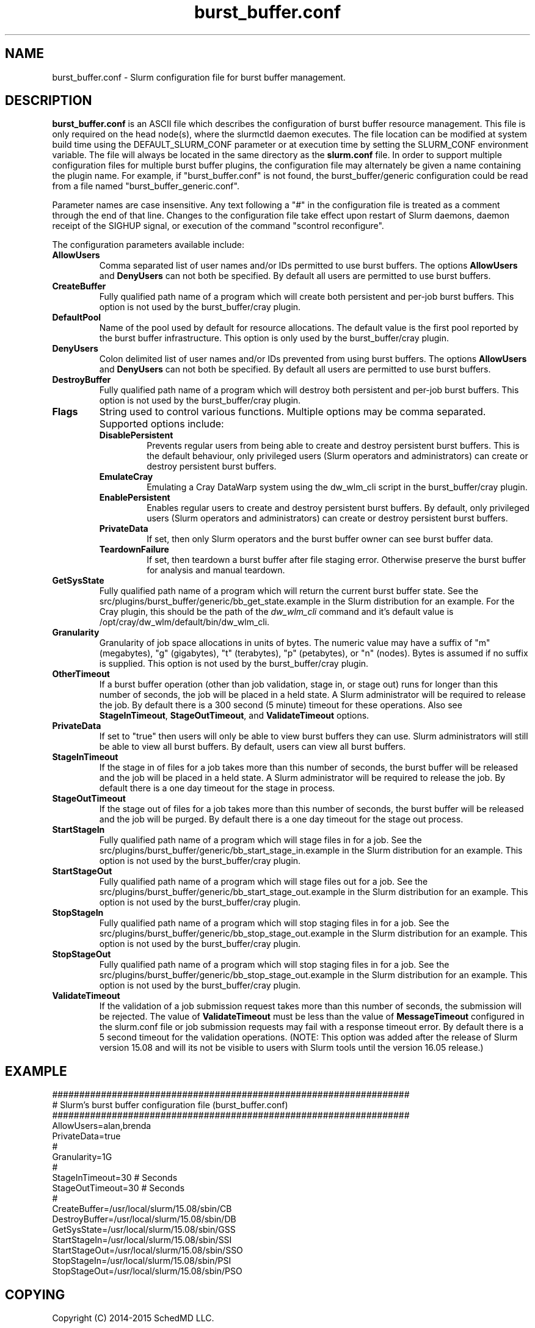 .TH "burst_buffer.conf" "5" "December 2015" "burst_buffer.conf 15.08" "Slurm configuration file"
.SH "NAME"
burst_buffer.conf \- Slurm configuration file for burst buffer management.

.SH "DESCRIPTION"
\fBburst_buffer.conf\fP is an ASCII file which describes the configuration
of burst buffer resource management.
This file is only required on the head node(s), where the slurmctld daemon
executes.
The file location can be modified at system build time using the
DEFAULT_SLURM_CONF parameter or at execution time by setting the SLURM_CONF
environment variable.
The file will always be located in the same directory as the \fBslurm.conf\fP
file.
In order to support multiple configuration files for multiple burst buffer
plugins, the configuration file may alternately be given a name containing
the plugin name.
For example, if "burst_buffer.conf" is not found, the burst_buffer/generic
configuration could be read from a file named "burst_buffer_generic.conf".
.LP
Parameter names are case insensitive.
Any text following a "#" in the configuration file is treated
as a comment through the end of that line.
Changes to the configuration file take effect upon restart of
Slurm daemons, daemon receipt of the SIGHUP signal, or execution
of the command "scontrol reconfigure".
.LP
The configuration parameters available include:

.TP
\fBAllowUsers\fR
Comma separated list of user names and/or IDs permitted to use burst buffers.
The options \fBAllowUsers\fR and \fBDenyUsers\fR can not both be specified.
By default all users are permitted to use burst buffers.

.\ Possible future enhancement for generic plugin
.\ .TP
.\ \fBAltPool\fR
.\ The AltPool value consists of a comma separated list of alternate pools of
.\ resources, each of which includes a name separated by a colon and a numeric
.\ value.
.\ The numeric value can include a suffix of "k", "m", "g", "t" and "p" which
.\ multiplies the numeric value by 1,024, 1,048,576, 1,073,741,824 etc.
.\ The numeric value is a 64-bit value.
.\ for example, "AltPool=test:20g,small:4g

.TP
\fBCreateBuffer\fR
Fully qualified path name of a program which will create both persistent
and per\-job burst buffers.
This option is not used by the burst_buffer/cray plugin.

.TP
\fBDefaultPool\fR
Name of the pool used by default for resource allocations.
The default value is the first pool reported by the burst buffer infrastructure.
This option is only used by the burst_buffer/cray plugin.

.TP
\fBDenyUsers\fR
Colon delimited list of user names and/or IDs prevented from using burst buffers.
The options \fBAllowUsers\fR and \fBDenyUsers\fR can not both be specified.
By default all users are permitted to use burst buffers.

.TP
\fBDestroyBuffer\fR
Fully qualified path name of a program which will destroy both persistent
and per\-job burst buffers.
This option is not used by the burst_buffer/cray plugin.

.TP
\fBFlags\fR
String used to control various functions.
Multiple options may be comma separated.
Supported options include:
.RS
.TP
\fBDisablePersistent\fR
Prevents regular users from being able to create and destroy persistent burst buffers.
This is the default behaviour, only privileged users (Slurm operators and
administrators) can create or destroy persistent burst buffers.
.TP
\fBEmulateCray\fR
Emulating a Cray DataWarp system using the dw_wlm_cli script in the burst_buffer/cray plugin.
.TP
\fBEnablePersistent\fR
Enables regular users to create and destroy persistent burst buffers.
By default, only privileged users (Slurm operators and administrators) can
create or destroy persistent burst buffers.
.TP
\fBPrivateData\fR
If set, then only Slurm operators and the burst buffer owner can see burst
buffer data.
.TP
\fBTeardownFailure\fR
If set, then teardown a burst buffer after file staging error. Otherwise
preserve the burst buffer for analysis and manual teardown.
.RE

.TP
\fBGetSysState\fR
Fully qualified path name of a program which will return the current burst
buffer state.
See the src/plugins/burst_buffer/generic/bb_get_state.example in the
Slurm distribution for an example.
For the Cray plugin, this should be the path of the \fIdw_wlm_cli\fR command
and it's default value is /opt/cray/dw_wlm/default/bin/dw_wlm_cli.

.TP
\fBGranularity\fR
Granularity of job space allocations in units of bytes.
The numeric value may have a suffix of "m" (megabytes), "g" (gigabytes),
"t" (terabytes), "p" (petabytes), or "n" (nodes).
Bytes is assumed if no suffix is supplied.
This option is not used by the burst_buffer/cray plugin.

.TP
\fBOtherTimeout\fR
If a burst buffer operation (other than job validation, stage in, or stage out)
runs for longer than this number of seconds, the job will be placed in a held
state.
A Slurm administrator will be required to release the job.
By default there is a 300 second (5 minute) timeout for these operations.
Also see \fBStageInTimeout\fR, \fBStageOutTimeout\fR, and \fBValidateTimeout\fR
options.

.TP
\fBPrivateData\fR
If set to "true" then users will only be able to view burst buffers they can
use.
Slurm administrators will still be able to view all burst buffers.
By default, users can view all burst buffers.

.TP
\fBStageInTimeout\fR
If the stage in of files for a job takes more than this number of seconds,
the burst buffer will be released and the job will be placed in a held state.
A Slurm administrator will be required to release the job.
By default there is a one day timeout for the stage in process.

.TP
\fBStageOutTimeout\fR
If the stage out of files for a job takes more than this number of seconds,
the burst buffer will be released and the job will be purged.
By default there is a one day timeout for the stage out process.

.TP
\fBStartStageIn\fR
Fully qualified path name of a program which will stage files in for a job.
See the src/plugins/burst_buffer/generic/bb_start_stage_in.example in the
Slurm distribution for an example.
This option is not used by the burst_buffer/cray plugin.

.TP
\fBStartStageOut\fR
Fully qualified path name of a program which will stage files out for a job.
See the src/plugins/burst_buffer/generic/bb_start_stage_out.example in the
Slurm distribution for an example.
This option is not used by the burst_buffer/cray plugin.

.TP
\fBStopStageIn\fR
Fully qualified path name of a program which will stop staging files in for a job.
See the src/plugins/burst_buffer/generic/bb_stop_stage_out.example in the
Slurm distribution for an example.
This option is not used by the burst_buffer/cray plugin.

.TP
\fBStopStageOut\fR
Fully qualified path name of a program which will stop staging files in for a job.
See the src/plugins/burst_buffer/generic/bb_stop_stage_out.example in the
Slurm distribution for an example.
This option is not used by the burst_buffer/cray plugin.

.TP
\fBValidateTimeout\fR
If the validation of a job submission request takes more than this number of
seconds, the submission will be rejected.
The value of \fBValidateTimeout\fR must be less than the value of
\fBMessageTimeout\fR configured in the slurm.conf file or job submission
requests may fail with a response timeout error.
By default there is a 5 second timeout for the validation operations.
(NOTE: This option was added after the release of Slurm version 15.08 and will
its not be visible to users with Slurm tools until the version 16.05 release.)

.SH "EXAMPLE"
.LP
.br
##################################################################
.br
# Slurm's burst buffer configuration file (burst_buffer.conf)
.br
##################################################################
.br
AllowUsers=alan,brenda
.br
PrivateData=true
.\ .br
.\ Gres=nodes:10,other:20
.br
#
.br
Granularity=1G
.br
#
.br
StageInTimeout=30    # Seconds
.br
StageOutTimeout=30   # Seconds
.br
#
.br
CreateBuffer=/usr/local/slurm/15.08/sbin/CB
.br
DestroyBuffer=/usr/local/slurm/15.08/sbin/DB
.br
GetSysState=/usr/local/slurm/15.08/sbin/GSS
.br
StartStageIn=/usr/local/slurm/15.08/sbin/SSI
.br
StartStageOut=/usr/local/slurm/15.08/sbin/SSO
.br
StopStageIn=/usr/local/slurm/15.08/sbin/PSI
.br
StopStageOut=/usr/local/slurm/15.08/sbin/PSO

.SH "COPYING"
Copyright (C) 2014-2015 SchedMD LLC.
.LP
This file is part of Slurm, a resource management program.
For details, see <https://slurm.schedmd.com/>.
.LP
Slurm is free software; you can redistribute it and/or modify it under
the terms of the GNU General Public License as published by the Free
Software Foundation; either version 2 of the License, or (at your option)
any later version.
.LP
Slurm is distributed in the hope that it will be useful, but WITHOUT ANY
WARRANTY; without even the implied warranty of MERCHANTABILITY or FITNESS
FOR A PARTICULAR PURPOSE.  See the GNU General Public License for more
details.

.SH "SEE ALSO"
.LP
\fBslurm.conf\fR(5)
